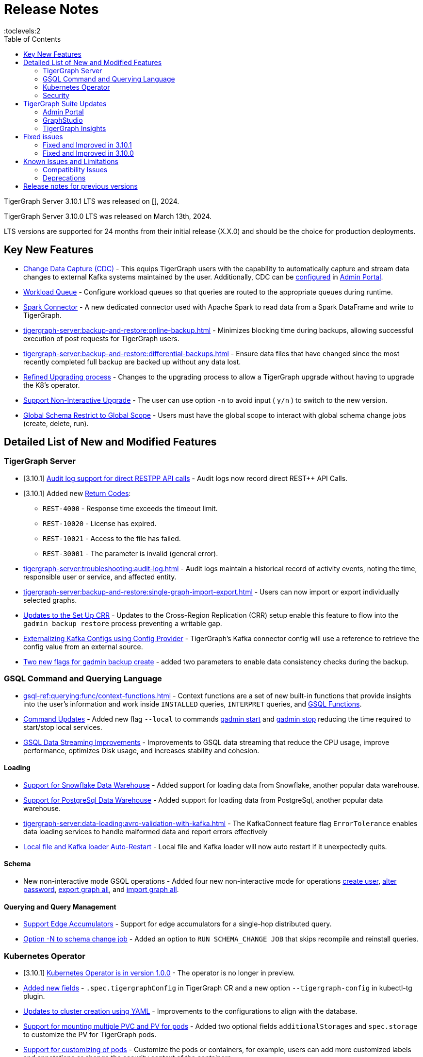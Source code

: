 = Release Notes
:description: Release notes for TigerGraph {page-component-version} LTS.
//:page-aliases: change-log.adoc, release-notes.adoc
:fn-preview: footnote:preview[Features in the preview stage should not be used for production purposes. General Availability (GA) versions of the feature will be available in a later release.]
:pp: {plus}{plus}
:toc:
:toclevels:2

TigerGraph Server 3.10.1 LTS was released on [], 2024.

TigerGraph Server 3.10.0 LTS was released on March 13th, 2024.

LTS versions are supported for 24 months from their initial release (X.X.0) and should be the choice for production deployments.

== Key New Features

* xref:tigergraph-server:system-management:change-data-capture/cdc-overview.adoc[Change Data Capture (CDC)] - This equips TigerGraph users with the capability to automatically capture and stream data changes to external Kafka systems maintained by the user.
Additionally, CDC can be xref:gui:admin-portal:components/cdc.adoc[configured] in xref:gui:admin-portal:overview.adoc[Admin Portal].

* xref:tigergraph-server:system-management:workload-management.adoc#_workload_queue[Workload Queue] - Configure workload queues so that queries are routed to the appropriate queues during runtime.

* xref:tigergraph-server:data-loading:load-from-spark-dataframe.adoc[Spark Connector] - A new dedicated connector used with Apache Spark to read data from a Spark DataFrame and write to TigerGraph.

* xref:tigergraph-server:backup-and-restore:online-backup.adoc[] - Minimizes blocking time during backups, allowing successful execution of post requests for TigerGraph users.

* xref:tigergraph-server:backup-and-restore:differential-backups.adoc[] - Ensure data files that have changed since the most recently completed full backup are backed up without any data lost.

* xref:tigergraph-server:installation:upgrade.adoc#_upgrading_from_3_x[Refined Upgrading process] - Changes to the upgrading process to allow a TigerGraph upgrade without having to upgrade the K8's operator.

* xref:tigergraph-server:installation:upgrade.adoc#_option_n[Support Non-Interactive Upgrade] - The user can use option `-n` to avoid input ( `y/n` ) to switch to the new version.

* xref:gsql-ref:ddl-and-loading:modifying-a-graph-schema.adoc#_global_vs_local_schema_changes[Global Schema Restrict to Global Scope] - Users must have the global scope to interact with global schema change jobs (create, delete, run).

== Detailed List of New and Modified Features

=== TigerGraph Server

* [3.10.1] xref:tigergraph-server:troubleshooting:audit-log.adoc#_rest_api_call_audit_logs[Audit log support for direct RESTPP API calls] - Audit logs now record direct REST++ API Calls.

* [3.10.1] Added new xref:tigergraph-server:reference:return-codes.adoc[Return Codes]:
** `REST-4000` - Response time exceeds the timeout limit.
** `REST-10020` - License has expired.
** `REST-10021` - Access to the file has failed.
** `REST-30001` - The parameter is invalid (general error).

* xref:tigergraph-server:troubleshooting:audit-log.adoc[] - Audit logs maintain a historical record of activity events, noting the time, responsible user or service, and affected entity.

* xref:tigergraph-server:backup-and-restore:single-graph-import-export.adoc[] - Users can now import or export individually selected graphs.

* xref:tigergraph-server:cluster-and-ha-management:set-up-crr.adoc[Updates to the Set Up CRR] - Updates to the Cross-Region Replication (CRR) setup enable this feature to flow into the `gadmin backup restore` process preventing a writable gap.

* xref:tigergraph-server:data-loading:externalizing-kafka-configs.adoc[Externalizing Kafka Configs using Config Provider] - TigerGraph’s Kafka connector config will use a reference to retrieve the config value from an external source.

* xref:tigergraph-server:system-management:management-commands.adoc#_gadmin_backup_create[Two new flags for gadmin backup create] - added two parameters to enable data consistency checks during the backup.

=== GSQL Command and Querying Language

* xref:gsql-ref:querying:func/context-functions.adoc[] - Context functions are a set of new built-in functions that provide insights into the user's information and work inside `INSTALLED` queries, `INTERPRET` queries, and xref:3.10.1@tigergraph-server:user-access:rbac-row-policy/rbac-row-policy.adoc#_gsql_functions[GSQL Functions].

* xref:tigergraph-server:system-management:management-commands.adoc[Command Updates] - Added new flag `--local` to commands xref:tigergraph-server:system-management:management-commands.adoc#_gadmin_start[gadmin start] and xref:tigergraph-server:system-management:management-commands.adoc#_gadmin_stop [gadmin stop] reducing the time required to start/stop local services.

* xref:_improvements[GSQL Data Streaming Improvements] - Improvements to GSQL data streaming that reduce the CPU usage, improve performance, optimizes Disk usage, and increases stability and cohesion.

==== Loading

* xref:tigergraph-server:data-loading:load-from-warehouse.adoc[Support for Snowflake Data Warehouse] - Added support for loading data from Snowflake, another popular data warehouse.

* xref:tigergraph-server:data-loading:load-from-warehouse.adoc[Support for PostgreSql Data Warehouse] - Added support for loading data from PostgreSql, another popular data warehouse.

* xref:tigergraph-server:data-loading:avro-validation-with-kafka.adoc[] - The KafkaConnect feature flag `ErrorTolerance` enables data loading services to handle malformed data and report errors effectively

* xref:tigergraph-server:cluster-and-ha-management:ha-overview.adoc#_file_and_kafka_loaders_ha_with_auto_restart[Local file and Kafka loader Auto-Restart] - Local file and Kafka loader will now auto restart if it unexpectedly quits.

==== Schema

* New non-interactive mode GSQL operations - Added four new non-interactive mode for operations xref:tigergraph-server:user-access:user-management.adoc#_non_interactive_mode[create user], xref:tigergraph-server:user-access:user-management.adoc#_non_interactive_mode[alter password], xref:tigergraph-server:backup-and-restore:database-import-export.adoc#_non_interactive_mode_export_graph_all[export graph all], and xref:tigergraph-server:backup-and-restore:database-import-export.adoc#_non_interactive_mode_import_graph_all[import graph all].

==== Querying and Query Management

* xref:gsql-ref:querying:accumulators.adoc#_edge_accumulators[Support Edge Accumulators] - Support for edge accumulators for a single-hop distributed query.

* xref:gsql-ref:ddl-and-loading:modifying-a-graph-schema.adoc#_run_global_schema_change_job[Option -N to schema change job] - Added an option to `RUN SCHEMA_CHANGE JOB` that skips recompile and reinstall queries.

=== Kubernetes Operator

* [3.10.1] xref:tigergraph-server:kubernetes:k8s-operator/index.adoc[Kubernetes Operator is in version 1.0.0]  - The operator is no longer in preview.

* https://github.com/tigergraph/ecosys/blob/master/k8s/docs/07-reference/configure-tigergraph-cluster-cr-with-yaml-manifests.md[Added new fields] - `.spec.tigergraphConfig` in TigerGraph CR and a new option `--tigergraph-config` in kubectl-tg plugin.

* https://github.com/tigergraph/ecosys/blob/k8s-operator/0.1.0/k8s/docs/07-reference/configure-tigergraph-cluster-cr-with-yaml-manifests.md[Updates to cluster creation using YAML] - Improvements to the configurations to align with the database.

* https://github.com/tigergraph/ecosys/blob/k8s-operator/0.1.0/k8s/docs/03-deploy/multiple-persistent-volumes-mounting.md[Support for mounting multiple PVC and PV for pods] - Added two optional fields `additionalStorages` and `spec.storage` to customize the PV for TigerGraph pods.

* https://github.com/tigergraph/ecosys/blob/k8s-operator/0.1.0/k8s/docs/03-deploy/customize-tigergraph-pod.md[Support for customizing of pods] -  Customize the pods or containers, for example, users can add more customized labels and annotations or change the security context of the containers.

* https://github.com/tigergraph/ecosys/blob/k8s-operator/0.1.0/k8s/docs/07-reference/configure-tigergraph-cluster-cr-with-yaml-manifests.md[Pause a running cluster] -
Added a new field `.spec.pause` in TigerGraph CR and a new subcommand `kubectl tg pause` in `kubectl-tg plugin`.
Users scan set `.spec.pause=true` to pause a running cluster and resume it by setting `.spec.pause=false`.

=== Security

* [3.10.1] xref:tigergraph-server:user-access:jwt-token.adoc#_optional_configurations[Added a JWT Token config] - `Security.JWT.Audience` added to allow users
to set a JWT Token authentication that verifies if the `aud` (recipient for which the JWT is intended) defined in JWT Token matches the configured one or not.

* xref:tigergraph-server:user-access:rbac-row-policy/row-policy-overview.adoc[RBAC: Row Policy (Preview Feature)] - is used to control access to specific rows of data in TigerGraph.
See also xref:tigergraph-server:user-access:rbac-row-policy/row-policy-ebnf.adoc[] for examples.

* xref:tigergraph-server:user-access:rbac-row-policy/rbac-row-policy.adoc#_object_based_privileges[Object-Based Privileges] - This mechanism allows users to grant or revoke privileges based on specific objects.
See xref:tigergraph-server:user-access:rbac-row-policy/row-policy-privlages-table.adoc[] for a complete list.

* xref:tigergraph-server:user-access:jwt-token.adoc[] - Provides token-based authentication in JSON web token (JWT) format, allows TigerGraph users better control over application access.

* xref:tigergraph-server:security:gsql-file-input-policy.adoc[] - `GSQL.fileInputPolicy` allows users to apply restrictions on the location of local files used to load data to TigerGraph.

* xref:tigergraph-server:data-loading:kafka-ssl-security-guide.adoc[Kafka Security via SSL] - Kafka brokers can be secured by SSL including the connections from Kafka clients to Kafka brokers.

== TigerGraph Suite Updates
=== Admin Portal

* xref:gui:admin-portal:components/cdc.adoc[Change Data Capture (CDC)] can be enabled in xref:gui:admin-portal:overview.adoc[Admin Portal].

* xref:gui:admin-portal:security/sso-oidc-okta.adoc[SSO.OIDC via Okta] - Support for Standard OIDC Authorization Code Flow for general purpose adds more security for logins to Admin Portal Users.

=== GraphStudio

* xref:gui:graphstudio:export-and-import-solution.adoc[Single Graph Import and Export Support]  - Allow users to choose a single graph and the data when they export or import data in GraphStudio.

* xref:tigergraph-server:reference:configuration-parameters.adoc#_gui[New GUI command to disable concurrent sessions ] - `GUI.EnableConcurrentSession` allows users to disable concurrent sessions so that multiple browsers cannot log in with the same username at the same time, revoking the previous session and warning the user to re-login.

=== TigerGraph Insights

* xref:insights:widgets:single-value.adoc[Changing Single Value Widget to Value Widget]  - Modified the value element of insights to support the mapping of multiple values.
* xref:insights:widgets:markdown-widget.adoc[Added Markdown Widget] - This addition allows users to add formatted text, links, images, and other rich content to the dashboards.
* xref:insights:widgets:conditional-styling.adoc[Conditional Styling Widget Update] - Conditional styling can now be applied to edges, with the addition of an `always` xref:insights:widgets:conditional-styling.adoc#_always_option[option] in the condition dropdown.
* xref:insights:widgets:scatter-plot-widget.adoc[Added Scatter Chart Widget] - The scatter chart will provide a visual representation of the relationship between two numerical variables, allowing users to identify patterns or correlations in the data.

== Fixed issues
=== Fixed and Improved in 3.10.1

==== Functionality
==== Crashes and Deadlocks
==== Improvements
==== Security
==== Performance

=== Fixed and Improved in 3.10.0

==== Functionality
* Fixed issue where if the primary node is offline, access to Graph Studio was interrupted, but resumed once the primary node is back online (APPS-258)
* Fixed issue where some `GPR` and `Interpret` queries that specified the built-in `filter()` function would fail installation because of a row policy or tag filter (GLE-6448).
* Fixed issue when restarting Restpp and resulted in the task count being greater than the actual number (TP-4498)
* Fixed Issue in 3.9.3 and 3.10.0 versions could not run a GSQL query when a single node is down in a High Availability cluster. See xref:tigergraph-server:cluster-and-ha-management:ha-overview.adoc#_3_9_2_and_below[3.9.2 and below] versions workaround for more details.
* Fixed issue when changes would not save when switching to fullscreen and back in Insights (APPS-2197).
* Fixed issues where a vertex would not move after expanding in `Explore Graph` (APPS-2540).
* Fixed issue in Exception statements where if it was placed before any query-body statements, it would cause both branches of an `IF-ELSE` statement to be executed (GLE-3998).
* Fixed issue where an error in how the `ACCUM` clause is transformed, results in a transformed query with a semantic error. See xref:gsql-ref:querying:accumulators.adoc#_accumulator_types[accumulator types] for more details on valid types (GLE-5695).
* Fixed issue when parsing a negative float parameter to GSQL CLI in `{key:value}` format would create an argument error (GLE-5875).

==== Crashes and Deadlocks

* Fixed GPE crash during query execution when accumulators values are not vaild. See xref:gsql-ref:querying:accumulators.adoc#_accumulator_types[accumulator types] for more details (GLE-4411).

==== Improvements

* Improved by significantly reducing the CPU usage when a large number of loading jobs are started at the same time (TP-4159).
* Improved the write speed of loading jobs (TP-4159).
* Improved disk usage optimization by restricting a loading job in waiting status to only consumes disk resources when it actually writes data (TP-4474).
* Improved stability and cohesion of the connector and loader, which helps create better synchronization and reduces inconsistencies in the statuses (TP-4158).
* Improved significantly the pause time during backups from a few minutes to a couple of seconds, regardless of the data size. (CORE-3000).
* Improved data consistency during the backup and restore process (Core-3000).
* Improved availability when one KSL server in error state (TP-4378 & TP-4593).
* Improved the required privilege for `/rebuildnow` and `/deleted_vertex_check` making both now `Graph-level “READ DATA”` privilege and now able to run on DR cluster in CRR feature.(CORE-3291).
* Improved exception statements by adding a xref:gsql-ref:querying:exception-statements.adoc#_exception_format_not_defined_in_query[default exception format] available in cases where the exception is not defined in the query (GLE-5854)
* Improved long-running RESTPP requests and will now use less memory (CORE-3027).
* Improved log files names from `log.AUDIT` to `log.AUDIT-GSQL` (GLE-6496).
* Improved audit log `timestamp` format by extending format from `2023-12-20 14:42:50.25` to this `2023-12-20T14:42:50.243-07:00` (GLE-6395).
* Improved `userAgent` field clarity in audit logs when authenticating failed. Audit log will now record the correct user agent (GLE-6404).
* Improved audit logs by adding operating system's username to the audit log record (GLE-6394).
* Improved SearchFile experience by increasing the `GRPC_CLIENT_TIMEOUT` (APPS-2711).
* Improved functionality of the `ExprFunction` file to automatically remove the leftover “to_string” function in ExprFunction file (GLE-5834).
* Improved retention strategy for `EventQueue` that improved timely monitoring of the utilization of disk space (TP-4920).
* Improved service logs accuracy to show SSO users username in log (APPS-2496).


//(TP-4472)
//==== Security
//==== Performance

== Known Issues and Limitations

[cols="4", separator=¦ ]
|===
¦ Description ¦ Found In ¦ Workaround ¦ Fixed In

a¦ xref:tigergraph-server:user-access:rbac-row-policy/row-policy-overview.adoc[Row Policy (Preview Feature)] does not yet filter or check vertex attribute data in upsert operations.

Such as,

* A query with insert statements.
* A file or Kafka loading job.
* A DDL loading request.
* Or a standard upsert request.
¦ 3.10.0
¦ Users should restrict the access of creating/running queries and loading jobs for roles related to row policy.
¦ TBD

¦ In file INPUT and OUTPUT policy, if there exists 2 path (`path1` and `path2`) in the configured policy list and `path1` is parent path of `path2`, then `path1` may not be effective.
¦ 3.2 and 3.10.0
¦ Users should avoid using paths if they are nested.

For example, avoid this scenario, path2 = `"/tmp/more"` and path1= `"/tmp"`.
¦ TBD

¦ It has been observed that an issue happens when RESTPP will send a request to all gpes, and if one is down, the request sent to it will `timeout`.
Including the `consistency_check` request will also mark as `timeout`.
¦ 3.10.0
a¦
. Run `/rebuildnow` to rebuild all the segments.
+
[NOTE]
====
Running `/rebuildnow` when one gpe is down will result in the request timeout. This does not mean the request failed, instead only the currently running GPE will do the rebuild, and any rebuild requests sent to the down GPEs will result in a timeout.
====
. Run `/data_consistency_check?realtime=false` to check the consistency.
¦ TBD

¦ While running `export graph` if the disk space is not enough, or the data has not been detected, the export data will get stuck loading.
¦ 3.10.0
¦ Restart all services in Admin Portal or the backend.
¦ TBD

¦ `[tg_]ExprFunction.hpp` will be automatically merged while importing single graphs. In some cases, query compilation may fail.
¦ 3.10.0
¦ See xref:tigergraph-server:backup-and-restore:single-graph-import-export.adoc#_known_issues_and_workarounds[Known Issues and Workarounds]
¦ TBD

¦ Upgrading from a previous version of TigerGraph has known issues.
¦ 3.10.0
¦ See section xref:tigergraph-server:installation:upgrade.adoc#_known_issues_and_workarounds[Known Issues and Workarounds] for more details.
¦ TBD

¦ Input Policy feature has known limitations.
¦ 3.10.0
¦ See section xref:tigergraph-server:security:gsql-file-input-policy.adoc#_limitations[Input Policy Limitations] for more details.
¦ TBD

¦ Change Data Capture (CDC) feature has known limitations.
¦ 3.10.0
¦ See section xref:tigergraph-server:system-management:change-data-capture/cdc-overview.adoc#_cdc_limitations[CDC Limitations] for more details.
¦ TBD

¦ If the `FROM` clause pattern is a multi-hop and the `ACCUM` clause reads both primitive and container type attributes or accumulators of a vertex, the internal query rewriting logic may generate an invalid rewritten output.
¦ 3.9.3
¦ This results in the error message: `It is not allowed to mix primitive types and accumulator types in GroupByAccum`.
¦ TBD

¦ Users may see a high CPU usage caused by Kafka prefetching when there is no query or posting request.
¦ 3.9.3
¦ TBD
¦ TBD

¦ GSQL query compiler may report a false error for a valid query using a vertex set variable (e.g. `Ent` in `reverse_traversal_syntax_err`) to specify the midpoint or target vertex of a path in a FROM clause pattern.
¦ TBD
¦ TBD
¦ TBD

¦ If a loading job is expected to load from a large batch of files or Kafka queues (e.g. more than 500), the job’s status may not be updated for an extended period of time.
¦ 3.9.3
¦ In this case, users should check the loader log file as an additional reference for loading status.
¦ TBD

¦ When a GPE/GSE is turned off right after initiating a loading job, the loading job is terminated internally. However, users may still observe the loading job as running on their end.
¦ 3.9.3
¦ Please see xref:gsql-ref:ddl-and-loading:running-a-loading-job.adoc[Troubleshooting Loading Job Delays] for additional details.
¦ TBD

¦ For v3.9.1 and v3.9.2 when inserting a new edge in `GPR` and `INTERPRET` mode, the GPE will print out a warning message because a discriminator string is not set for new-inserted edges. Creating an inconsistent problem in delta message for GPR and `INTERPRET` mode.
¦ 3.9.2
¦ Please see xref:gsql-ref:ddl-and-loading:running-a-loading-job.adoc[Troubleshooting Loading Job Delays] for additional details.
¦ 3.9.3

¦ GSQL `EXPORT GRAPH` may fail and cause a GPE to crash when UDT type has a fixed STRING size.
¦ TBD
¦ TBD
¦ TBD

¦ After a global loading job is running for a while a fail can be encountered when getting the loading status due to `KAFKASTRM-LL` not being online, when actually the status is online.
Then the global loading process will exit and fail the local job after timeout while waiting the global loading job to finish.
¦ TBD
¦ TBD
¦ TBD

¦ When the memory usage approaches 100%, the system may stall because the process to elect a new GSE leader did not complete correctly.
¦ TBD
¦ This lockup can be cleared by restarting the GSE.
¦ TBD

¦ If the CPU and memory utilization remain high for an extended period during a schema change on a cluster, a GSE follower could crash, if it is requested to insert data belonging to the new schema before it has finished handling the schema update.
¦ TBD
¦ TBD
¦ TBD

¦ When available memory becomes very low in a cluster and there are a large number of vertex deletions to process, some remote servers might have difficulty receiving the metadata needed to be aware of all the deletions across the full cluster. The mismatched metadata will cause the GPE to go down.
¦ TBD
¦ TBD
¦ TBD

¦ Subqueries with SET<VERTEX> parameters cannot be run in Distributed or Interpreted mode.
¦ TBD
¦ (xref:3.9@gsql-ref:querying:operators-and-expressions.adoc#_subquery_limitations[Limited Distributed model support] is added in 3.9.2.)
¦ TBD

¦ Upgrading a cluster with 10 or more nodes to v3.9.0 requires a patch.
¦ 3.9
¦ Please contact TigerGraph Support if you have a cluster this large. Clusters with nine or fewer nodes do not require the patch.
¦ 3.9.1

¦ Downsizing a cluster to have fewer nodes requires a patch.
¦ 3.9.0
¦ Please contact TigerGraph Support.
¦ TBD

¦ During peak system load, loading jobs may sometimes display an inaccurate loading status.
¦ 3.9.0
¦ This issue can be remediated by continuing to run `SHOW LOADING STATUS` periodically to display the up-to-date status.
¦ TBD

¦ When managing many loading jobs, pausing a data loading job may result in longer-than-usual response time.
¦ TBD
¦ TBD
¦ TBD

¦ Schema change jobs may fail if the server is experiencing a heavy workload.
¦ TBD
¦ To remedy this, avoid applying schema changes during peak load times.
¦ TBD

¦ User-defined Types (UDT) do not work if exceeding string size limit.
¦ TBD
¦ Avoid using UDT for variable length strings that cannot be limited by size.
¦ TBD

¦ Unable to handle the tab character `\t` properly in AVRO or Parquet file loading. It will be loaded as `\\t`.
¦ TBD
¦ TBD
¦ TBD

¦ If `System.Backup.Local.Enable` is set to `true`, this also enables a daily full backup at 12:00am UTC.
¦ 3.9.0
¦ TBD
¦ 3.9.1

¦ The data streaming connector does not handle NULL values; the connector may operate properly if a NULL value is submitted.
¦ TBD
¦ Users should replace NULL with an alternate value, such as empty string "" for STRING data, 0 for INT data, etc.  (NULL is not a valid value for the TigerGraph graph data store.)
¦ TBD

¦ Automatic message removal is an Alpha feature of the Kafka connector. It has several xref:3.9@tigergraph-server:data-loading:load-from-cloud.adoc#_known_issues_with_loading[known issues].
¦ TBD
¦ TBD
¦ TBD

¦ The `DATETIME` data type is not supported by the `PRINT … TO CSV` statement.
¦ 3.9.0
¦ TBD
¦ 3.9.1

¦ The LDAP keyword `memberOf` for declaring group hierarchy is case-sensitive.
¦ TBD
¦ TBD
¦ TBD

|===

=== Compatibility Issues

[cols="2", separator=¦ ]
|===
¦ Description ¦ Version Introduced

¦ Users could encounter file input/output policy violations when upgrading a TigerGraph version.
See xref:tigergraph-server:security:gsql-file-input-policy.adoc#_backward_compatibility[Input policy backward compatibility.]
¦ v3.10.0

¦ When a PRINT argument is an expression, the output uses the expression as the key (label) for that output value.
To better support Antlr processing, PRINT now removes any spaces from that key. For example, `count(DISTINCT @@ids)` becomes `count(DISTINCT@@ids)`.
¦ v3.9.3+

¦ Betweenness Centrality algorithm: `reverse_edge_type (STRING)` parameter changed to `reverse_edge_type_set (SET<STRING>)`, to be consistent with `edge_type_set` and similar algorithms.
¦ v3.9.2+

¦ For vertices with string-type primary IDs, vertices whose ID is an empty string will now be rejected.
¦ v3.9.2+

¦ The default mode for the Kafka Connector changed from EOF="false" to EOF="true".
¦ v3.9.2+

¦ The default retention time for two monitoring services `Informant.RetentionPeriodDays` and `TS3.RetentionPeriodDays` has reduced from 30 to 7 days.
¦ v3.9.2+

¦ The filter for `/informant/metrics/get/cpu-memory` now accepts a list of ServiceDescriptors instead of a single ServiceDescriptor.
¦ v3.9.2+

a¦ Some user-defined functions (UDFs) may no longer be accepted due to xref:security:index.adoc#_udf_file_scanning[increased security screening].

* UDFs may no longer be called `to_string()`. This is now a built-in GSQL function.
* UDF names may no longer use the `tg_` prefix. Any user-defined function that began with `tg_` must be renamed or removed in `ExprFunctions.hpp`.
¦ v3.9+
|===

=== Deprecations

[cols="3", separator=¦ ]
|===
¦ Description ¦ Deprecated ¦ Removed

¦ The use of plaintext tokens in xref:tigergraph-server:API:authentication.adoc[authentication] is deprecated.
Use xref:tigergraph-server:user-access:jwt-token.adoc[] instead.
¦ 3.10.0
¦ TBD


¦ The command `gbar` is removed and is no longer available.
However, if you are using a version of TigerGraph before 3.10.0 you can still use `gbar` to xref:tigergraph-server:backup-and-restore:gbar-legacy.adoc[create a backup with gbar] of the primary cluster.
See also xref:tigergraph-server:backup-and-restore:gbar-legacy.adoc[Backup and Restore with gbar] on how to create a backup.

¦ 3.7
¦ 3.10.0

¦ xref:tigergraph-server:user-access:vlac.adoc[Vertex-level Access Control (VLAC)] and xref:gsql-ref:querying:func/vertex-methods.adoc#_vlac_vertex_alias_methods_deprecated[VLAC Methods] are now deprecated and will no longer be supported.
¦ 3.10.0
¦ 4.0

¦ xref:tigergraph-server:data-loading:spark-connection-via-jdbc-driver.adoc[Spark Connection via JDBC Driver] is now deprecated and will no longer be supported.
¦ 3.10.0 
¦ TBD

¦ `Build Graph Patterns` is deprecated and will not be updated or supported and instead
we are focusing on xref:insights:widgets:index.adoc[Insights] as the tool of choice for building visual queries.
¦ v3.9.3
¦ TBD

¦ Kubernetes classic  mode (non-operator) is deprecated.
¦ v3.9
¦ TBD

¦ The `WRITE_DATA` RBAC privilege is deprecated.
¦ v3.7
¦ TBD
|===

== Release notes for previous versions
* xref:3.9@tigergraph-server:release-notes:index.adoc[Release notes - TigerGraph 3.9]
* xref:3.8@tigergraph-server:release-notes:index.adoc[Release notes - TigerGraph 3.8]
* xref:3.7@tigergraph-server:release-notes:index.adoc[Release notes - TigerGraph 3.7]
* xref:3.6@tigergraph-server:release-notes:index.adoc[Release notes - TigerGraph 3.6]
* xref:3.5@tigergraph-server:release-notes:index.adoc[Release notes - TigerGraph 3.5]
* xref:3.4@tigergraph-server:release-notes:release-notes.adoc[Release notes - TigerGraph 3.4]
* xref:3.3@tigergraph-server:release-notes:release-notes.adoc[Release notes - TigerGraph 3.3]
* xref:3.2@tigergraph-server:release-notes:release-notes.adoc[Release notes - TigerGraph 3.2]
